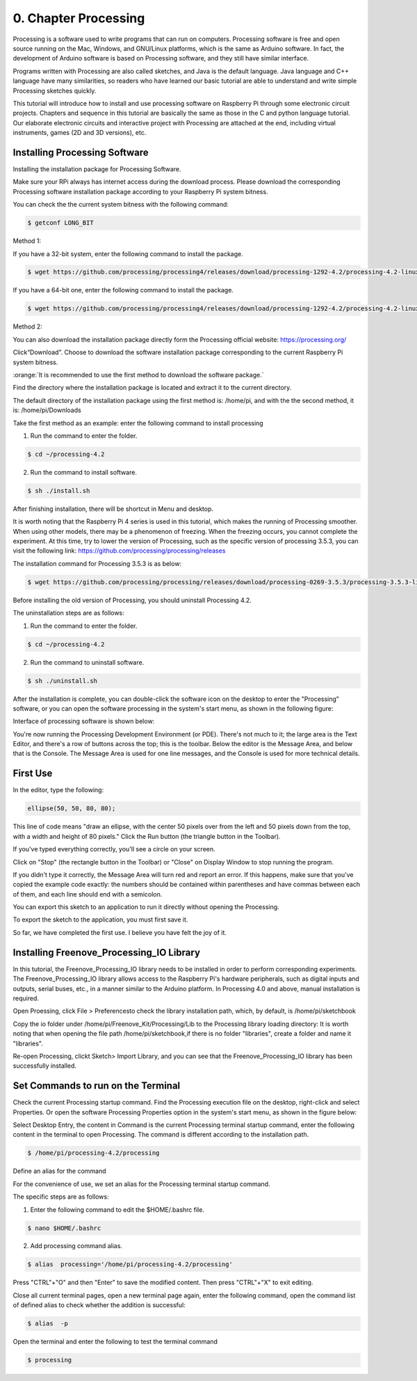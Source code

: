 .. _Processing:

##############################################################################
0. Chapter Processing
##############################################################################

Processing is a software used to write programs that can run on computers. Processing software is free and open source running on the Mac, Windows, and GNU/Linux platforms, which is the same as Arduino software. In fact, the development of Arduino software is based on Processing software, and they still have similar interface.

Programs written with Processing are also called sketches, and Java is the default language. Java language and C++ language have many similarities, so readers who have learned our basic tutorial are able to understand and write simple Processing sketches quickly.

This tutorial will introduce how to install and use processing software on Raspberry Pi through some electronic circuit projects. Chapters and sequence in this tutorial are basically the same as those in the C and python language tutorial. Our elaborate electronic circuits and interactive project with Processing are attached at the end, including virtual instruments, games (2D and 3D versions), etc.

Installing Processing Software
================================================================

Installing the installation package for Processing Software. 

Make sure your RPi always has internet access during the download process. Please download the corresponding Processing software installation package according to your Raspberry Pi system bitness.

You can check the the current system bitness with the following command:

.. code-block:: console

    $ getconf LONG_BIT

Method 1: 

If you have a 32-bit system, enter the following command to install the package.

.. code-block:: console

    $ wget https://github.com/processing/processing4/releases/download/processing-1292-4.2/processing-4.2-linux-arm32.tgz

If you have a 64-bit one, enter the following command to install the package.

.. code-block:: console

    $ wget https://github.com/processing/processing4/releases/download/processing-1292-4.2/processing-4.2-linux-arm64.tgz

Method 2:

You can also download the installation package directly form the Processing official website: https://processing.org/ 

.. image:: ../_static/imgs/processing.png
    :align: center

Click“Download”. Choose to download the software installation package corresponding to the current Raspberry Pi system bitness.

.. image:: ../_static/imgs/processing_Raspberry.png
    :align: center

:orange:`It is recommended to use the first method to download the software package.`

Find the directory where the installation package is located and extract it to the current directory.

The default directory of the installation package using the first method is: /home/pi, and with the the second method, it is: /home/pi/Downloads

.. image:: ../_static/imgs/processing_download.png
    :align: center

Take the first method as an example: enter the following command to install processing 

1. Run the command to enter the folder.

.. code-block:: console

    $ cd ~/processing-4.2

2. Run the command to install software.

.. code-block:: console

    $ sh ./install.sh

.. image:: ../_static/imgs/processing_4_2.png
    :align: center

After finishing installation, there will be shortcut in Menu and desktop. 

.. image:: ../_static/imgs/processing_4_2.png
    :align: center

It is worth noting that the Raspberry Pi 4 series is used in this tutorial, which makes the running of Processing smoother. When using other models, there may be a phenomenon of freezing. When the freezing occurs, you cannot complete the experiment. At this time, try to lower the version of Processing, such as the specific version of processing 3.5.3, you can visit the following link: https://github.com/processing/processing/releases

The installation command for Processing 3.5.3 is as below: 

.. code-block:: console

    $ wget https://github.com/processing/processing/releases/download/processing-0269-3.5.3/processing-3.5.3-linux-armv6hf.tgz

Before installing the old version of Processing, you should uninstall Processing 4.2. 

The uninstallation steps are as follows:

1. Run the command to enter the folder.

.. code-block:: console

    $ cd ~/processing-4.2

2. Run the command to uninstall software.

.. code-block:: console

    $ sh ./uninstall.sh

After the installation is complete, you can double-click the software icon on the desktop to enter the "Processing" software, or you can open the software processing in the system's start menu, as shown in the following figure:

.. image:: ../_static/imgs/processing_execute.png
    :align: center

Interface of processing software is shown below: 

.. image:: ../_static/imgs/processing_show.png
    :align: center

You're now running the Processing Development Environment (or PDE). There's not much to it; the large area is the Text Editor, and there's a row of buttons across the top; this is the toolbar. Below the editor is the Message Area, and below that is the Console. The Message Area is used for one line messages, and the Console is used for more technical details.

First Use
================================================================

In the editor, type the following:

.. code-block:: java

    ellipse(50, 50, 80, 80);

This line of code means "draw an ellipse, with the center 50 pixels over from the left and 50 pixels down from the top, with a width and height of 80 pixels." Click the Run button (the triangle button in the Toolbar).

.. image:: ../_static/imgs/processing_begin.png
    :align: center

If you've typed everything correctly, you'll see a circle on your screen.

.. image:: ../_static/imgs/processing_display.png
    :align: center

Click on "Stop" (the rectangle button in the Toolbar) or "Close" on Display Window to stop running the program.

If you didn't type it correctly, the Message Area will turn red and report an error. If this happens, make sure that you've copied the example code exactly: the numbers should be contained within parentheses and have commas between each of them, and each line should end with a semicolon.

.. image:: ../_static/imgs/processing_error.png
    :align: center

You can export this sketch to an application to run it directly without opening the Processing.

To export the sketch to the application, you must first save it.

.. image:: ../_static/imgs/processing_preferences.png
    :align: center

So far, we have completed the first use. I believe you have felt the joy of it.

Installing Freenove_Processing_IO Library
================================================================

In this tutorial, the Freenove_Processing_IO library needs to be installed in order to perform corresponding experiments. The Freenove_Processing_IO library allows access to the Raspberry Pi's hardware peripherals, such as digital inputs and outputs, serial buses, etc., in a manner similar to the Arduino platform. In Processing 4.0 and above, manual installation is required. 

Open Proessing, click File > Preferencesto check the library installation path, which, by default, is /home/pi/sketchbook 

.. image:: ../_static/imgs/processing_preferences_1.png
    :align: center

.. image:: ../_static/imgs/processing_sketchbook.png
    :align: center

Copy the io folder under /home/pi/Freenove_Kit/Processing/Lib to the Processing library loading directory: It is worth noting that when opening the file path /home/pi/sketchbook,if there is no folder "libraries", create a folder and name it "libraries".

.. image:: ../_static/imgs/processing_copy.png
    :align: center

.. image:: ../_static/imgs/processing_library.png
    :align: center

Re-open Processing, clickt Sketch> Import Library, and you can see that the Freenove_Processing_IO library has been successfully installed. 

.. image:: ../_static/imgs/processing_install.png
    :align: center

Set Commands to run on the Terminal 
================================================================

Check the current Processing startup command. Find the Processing execution file on the desktop, right-click and select Properties. Or open the software Processing Properties option in the system's start menu, as shown in the figure below: 

.. image:: ../_static/imgs/processing_properties.png
    :align: center

Select Desktop Entry, the content in Command is the current Processing terminal startup command, enter the following content in the terminal to open Processing. The command is different according to the installation path.

.. code-block:: console

    $ /home/pi/processing-4.2/processing

.. image:: ../_static/imgs/processing_command.png
    :align: center

Define an alias for the command

For the convenience of use, we set an alias for the Processing terminal startup command. 

The specific steps are as follows:

1. Enter the following command to edit the $HOME/.bashrc file.

.. code-block:: console

    $ nano $HOME/.bashrc

.. image:: ../_static/imgs/processing_bashrc.png
    :align: center

2. Add processing command alias.

.. code-block:: console

    $ alias  processing='/home/pi/processing-4.2/processing'

.. image:: ../_static/imgs/processing_alias.png
    :align: center

Press "CTRL"+"O" and then "Enter" to save the modified content. Then press "CTRL"+"X" to exit editing.

Close all current terminal pages, open a new terminal page again, enter the following command, open the command list of defined alias to check whether the addition is successful:

.. code-block:: console

    $ alias  -p

.. image:: ../_static/imgs/processing_p.png
    :align: center

Open the terminal and enter the following to test the terminal command

.. code-block:: console

    $ processing

.. image:: ../_static/imgs/processing_begin_1.png
    :align: center